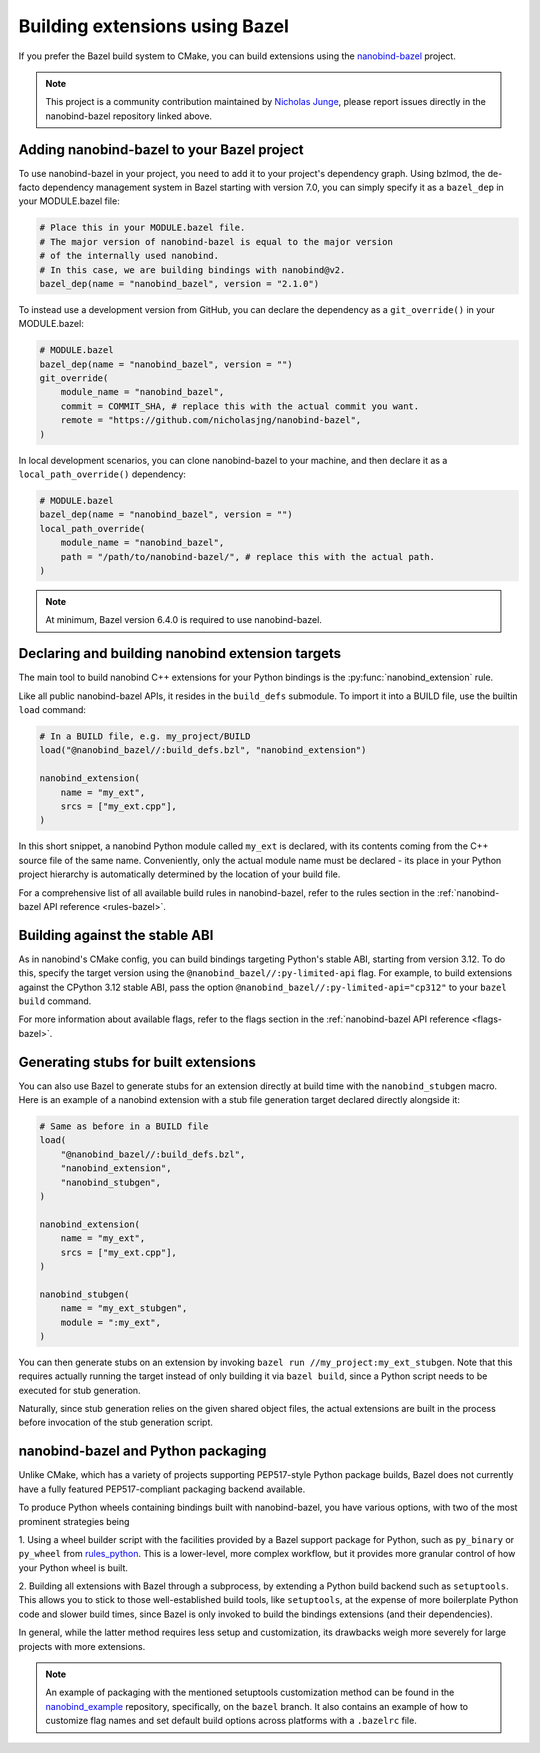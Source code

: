 .. _bazel:

Building extensions using Bazel
===============================

If you prefer the Bazel build system to CMake, you can build extensions using
the `nanobind-bazel <https://github.com/nicholasjng/nanobind-bazel>`__ project.

.. note::

    This project is a community contribution maintained by
    `Nicholas Junge <https://github.com/nicholasjng>`__, please report issues
    directly in the nanobind-bazel repository linked above.

.. _bazel-setup:

Adding nanobind-bazel to your Bazel project
-------------------------------------------

To use nanobind-bazel in your project, you need to add it to your project's
dependency graph. Using bzlmod, the de-facto dependency management system
in Bazel starting with version 7.0, you can simply specify it as a ``bazel_dep``
in your MODULE.bazel file:

.. code-block:: python

    # Place this in your MODULE.bazel file.
    # The major version of nanobind-bazel is equal to the major version
    # of the internally used nanobind.
    # In this case, we are building bindings with nanobind@v2.
    bazel_dep(name = "nanobind_bazel", version = "2.1.0")

To instead use a development version from GitHub, you can declare the
dependency as a ``git_override()`` in your MODULE.bazel:

.. code-block:: python

    # MODULE.bazel
    bazel_dep(name = "nanobind_bazel", version = "")
    git_override(
        module_name = "nanobind_bazel",
        commit = COMMIT_SHA, # replace this with the actual commit you want.
        remote = "https://github.com/nicholasjng/nanobind-bazel",
    )

In local development scenarios, you can clone nanobind-bazel to your machine,
and then declare it as a ``local_path_override()`` dependency:

.. code-block:: python

    # MODULE.bazel
    bazel_dep(name = "nanobind_bazel", version = "")
    local_path_override(
        module_name = "nanobind_bazel",
        path = "/path/to/nanobind-bazel/", # replace this with the actual path.
    )

.. note::

    At minimum, Bazel version 6.4.0 is required to use nanobind-bazel.


.. _bazel-build:

Declaring and building nanobind extension targets
-------------------------------------------------

The main tool to build nanobind C++ extensions for your Python bindings is the
:py:func:`nanobind_extension` rule.

Like all public nanobind-bazel APIs, it resides in the ``build_defs`` submodule.
To import it into a BUILD file, use the builtin ``load`` command:

.. code-block:: python

    # In a BUILD file, e.g. my_project/BUILD
    load("@nanobind_bazel//:build_defs.bzl", "nanobind_extension")

    nanobind_extension(
        name = "my_ext",
        srcs = ["my_ext.cpp"],
    )

In this short snippet, a nanobind Python module called ``my_ext`` is declared,
with its contents coming from the C++ source file of the same name.
Conveniently, only the actual module name must be declared - its place in your
Python project hierarchy is automatically determined by the location of your
build file.

For a comprehensive list of all available build rules in nanobind-bazel, refer
to the rules section in the :ref:`nanobind-bazel API reference <rules-bazel>`.

.. _bazel-stable-abi:

Building against the stable ABI
-------------------------------

As in nanobind's CMake config, you can build bindings targeting Python's
stable ABI, starting from version 3.12. To do this, specify the target
version using the ``@nanobind_bazel//:py-limited-api`` flag. For example,
to build extensions against the CPython 3.12 stable ABI, pass the option
``@nanobind_bazel//:py-limited-api="cp312"`` to your ``bazel build`` command.

For more information about available flags, refer to the flags section in the
:ref:`nanobind-bazel API reference <flags-bazel>`.

Generating stubs for built extensions
-------------------------------------

You can also use Bazel to generate stubs for an extension directly at build
time with the ``nanobind_stubgen`` macro. Here is an example of a nanobind
extension with a stub file generation target declared directly alongside it:

.. code-block:: python

    # Same as before in a BUILD file
    load(
        "@nanobind_bazel//:build_defs.bzl",
        "nanobind_extension",
        "nanobind_stubgen",
    )

    nanobind_extension(
        name = "my_ext",
        srcs = ["my_ext.cpp"],
    )

    nanobind_stubgen(
        name = "my_ext_stubgen",
        module = ":my_ext",
    )

You can then generate stubs on an extension by invoking
``bazel run //my_project:my_ext_stubgen``. Note that this requires actually
running the target instead of only building it via ``bazel build``, since a
Python script needs to be executed for stub generation.

Naturally, since stub generation relies on the given shared object files, the
actual extensions are built in the process before invocation of the stub
generation script.

nanobind-bazel and Python packaging
-----------------------------------

Unlike CMake, which has a variety of projects supporting PEP517-style
Python package builds, Bazel does not currently have a fully featured
PEP517-compliant packaging backend available.

To produce Python wheels containing bindings built with nanobind-bazel,
you have various options, with two of the most prominent strategies being

1. Using a wheel builder script with the facilities provided by a Bazel
support package for Python, such as ``py_binary`` or ``py_wheel`` from
`rules_python <https://github.com/bazelbuild/rules_python/>`__. This is
a lower-level, more complex workflow, but it provides more granular
control of how your Python wheel is built.

2. Building all extensions with Bazel through a subprocess, by extending
a Python build backend such as ``setuptools``. This allows you to stick to
those well-established build tools, like ``setuptools``, at the expense
of more boilerplate Python code and slower build times, since Bazel is
only invoked to build the bindings extensions (and their dependencies).

In general, while the latter method requires less setup and customization,
its drawbacks weigh more severely for large projects with more extensions.

.. note::

    An example of packaging with the mentioned setuptools customization method
    can be found in the
    `nanobind_example <https://github.com/wjakob/nanobind_example/tree/bazel>`__
    repository, specifically, on the ``bazel`` branch. It also contains an
    example of how to customize flag names and set default build options across
    platforms with a ``.bazelrc`` file.

